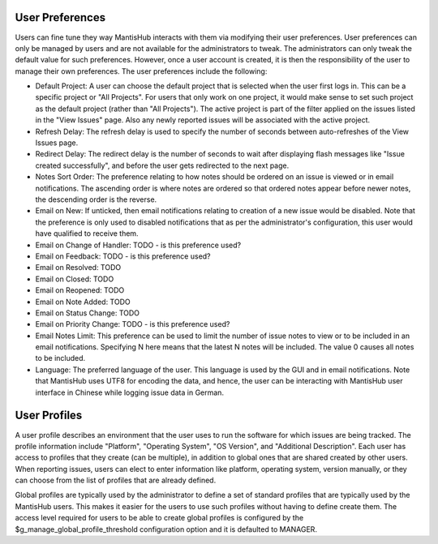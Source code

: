 
User Preferences
################

Users can fine tune they way MantisHub interacts with them via modifying their user preferences.  User preferences can only be managed by users and are not available for the administrators to tweak.
The administrators can only tweak the default value for such preferences.
However, once a user account is created, it is then the responsibility of the user to manage their own preferences.
The user preferences include the following:

- Default Project: A user can choose the default project that is selected when the user first logs in.
  This can be a specific project or "All Projects".
  For users that only work on one project, it would make sense to set such project as the
  default project (rather than "All Projects").
  The active project is part of the filter applied on the issues listed in the "View Issues" page.
  Also any newly reported issues will be associated with the active project.

- Refresh Delay: The refresh delay is used to specify the number of seconds between auto-refreshes of the View Issues page.

- Redirect Delay: The redirect delay is the number of seconds to wait after displaying flash messages like "Issue created successfully", and before the user gets redirected to the next page.

- Notes Sort Order: The preference relating to how notes should be ordered on an issue is viewed or in email notifications.
  The ascending order is where notes are ordered so that ordered notes appear before newer notes, the descending order is the reverse.

- Email on New: If unticked, then email notifications relating to creation of a new issue would be disabled.
  Note that the preference is only used to disabled notifications that as per the administrator's configuration, this user would have qualified to receive them.

- Email on Change of Handler: TODO - is this preference used?

- Email on Feedback: TODO - is this preference used?

- Email on Resolved: TODO

- Email on Closed: TODO

- Email on Reopened: TODO

- Email on Note Added: TODO

- Email on Status Change: TODO

- Email on Priority Change: TODO - is this preference used?

- Email Notes Limit: This preference can be used to limit the number of issue notes to view or to be included in an email notifications.
  Specifying N here means that the latest N notes will be included. 
  The value 0 causes all notes to be included.

- Language: The preferred language of the user.
  This language is used by the GUI and in email notifications.
  Note that MantisHub uses UTF8 for encoding the data, and hence, the user can be interacting with MantisHub user interface in Chinese while logging issue data in German.

User Profiles
#############

A user profile describes an environment that the user uses to run the software for which issues are being tracked.
The profile information include "Platform", "Operating System", "OS Version", and "Additional Description".
Each user has access to profiles that they create (can be multiple), in addition to global ones that are shared created by other users.
When reporting issues, users can elect to enter information like platform, operating system, version manually, or they can choose from the list of profiles that are already defined.

Global profiles are typically used by the administrator to define a set of standard profiles that are typically used by the MantisHub users.
This makes it easier for the users to use such profiles without having to define create them.
The access level required for users to be able to create global profiles is configured by the $g_manage_global_profile_threshold configuration option and it is defaulted to MANAGER.
